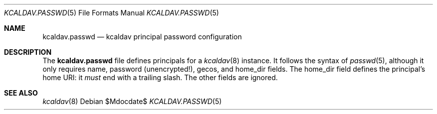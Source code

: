 .Dd $Mdocdate$
.Dt KCALDAV.PASSWD 5
.Os
.Sh NAME
.Nm kcaldav.passwd
.Nd kcaldav principal password configuration
.\" .Sh LIBRARY
.\" For sections 2, 3, and 9 only.
.\" Not used in OpenBSD.
.\" .Sh SYNOPSIS
.\" .Nm kcaldav
.\" .Op Fl options
.\" .Ar
.Sh DESCRIPTION
The
.Nm
file defines principals for a
.Xr kcaldav 8
instance.
It follows the syntax of
.Xr passwd 5 ,
although it only requires
.Dv name ,
.Dv password
.Pq unencrypted! ,
.Dv gecos ,
and
.Dv home_dir 
fields.
The
.Dv home_dir
field defines the principal's home URI: it
.Em must
end with a trailing slash.
The other fields are ignored.
.\" .Sh CONTEXT
.\" For section 9 functions only.
.\" .Sh IMPLEMENTATION NOTES
.\" Not used in OpenBSD.
.\" .Sh RETURN VALUES
.\" For sections 2, 3, and 9 function return values only.
.\" .Sh ENVIRONMENT
.\" For sections 1, 6, 7, and 8 only.
.\" .Sh FILES
.\" .Sh EXIT STATUS
.\" For sections 1, 6, and 8 only.
.\" .Sh EXAMPLES
.\" .Sh DIAGNOSTICS
.\" For sections 1, 4, 6, 7, 8, and 9 printf/stderr messages only.
.\" .Sh ERRORS
.\" For sections 2, 3, 4, and 9 errno settings only.
.Sh SEE ALSO
.Xr kcaldav 8
.\" .Sh STANDARDS
.\" .Sh HISTORY
.\" .Sh AUTHORS
.\" .Sh CAVEATS
.\" .Sh BUGS
.\" .Sh SECURITY CONSIDERATIONS
.\" Not used in OpenBSD.
